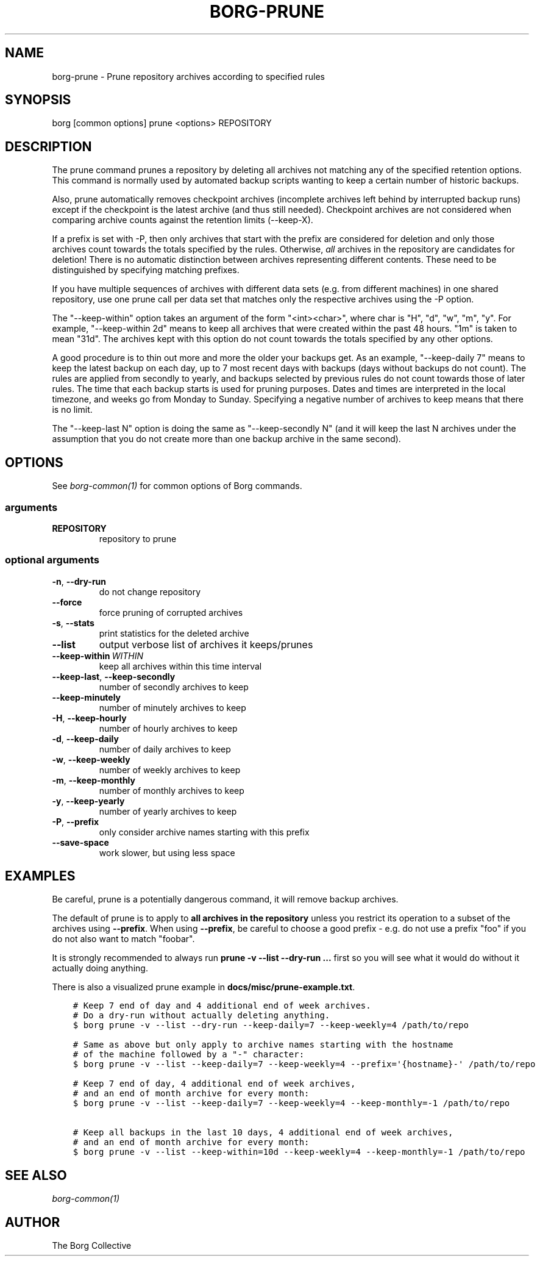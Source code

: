 .\" Man page generated from reStructuredText.
.
.TH BORG-PRUNE 1 "2017-05-17" "" "borg backup tool"
.SH NAME
borg-prune \- Prune repository archives according to specified rules
.
.nr rst2man-indent-level 0
.
.de1 rstReportMargin
\\$1 \\n[an-margin]
level \\n[rst2man-indent-level]
level margin: \\n[rst2man-indent\\n[rst2man-indent-level]]
-
\\n[rst2man-indent0]
\\n[rst2man-indent1]
\\n[rst2man-indent2]
..
.de1 INDENT
.\" .rstReportMargin pre:
. RS \\$1
. nr rst2man-indent\\n[rst2man-indent-level] \\n[an-margin]
. nr rst2man-indent-level +1
.\" .rstReportMargin post:
..
.de UNINDENT
. RE
.\" indent \\n[an-margin]
.\" old: \\n[rst2man-indent\\n[rst2man-indent-level]]
.nr rst2man-indent-level -1
.\" new: \\n[rst2man-indent\\n[rst2man-indent-level]]
.in \\n[rst2man-indent\\n[rst2man-indent-level]]u
..
.SH SYNOPSIS
.sp
borg [common options] prune <options> REPOSITORY
.SH DESCRIPTION
.sp
The prune command prunes a repository by deleting all archives not matching
any of the specified retention options. This command is normally used by
automated backup scripts wanting to keep a certain number of historic backups.
.sp
Also, prune automatically removes checkpoint archives (incomplete archives left
behind by interrupted backup runs) except if the checkpoint is the latest
archive (and thus still needed). Checkpoint archives are not considered when
comparing archive counts against the retention limits (\-\-keep\-X).
.sp
If a prefix is set with \-P, then only archives that start with the prefix are
considered for deletion and only those archives count towards the totals
specified by the rules.
Otherwise, \fIall\fP archives in the repository are candidates for deletion!
There is no automatic distinction between archives representing different
contents. These need to be distinguished by specifying matching prefixes.
.sp
If you have multiple sequences of archives with different data sets (e.g.
from different machines) in one shared repository, use one prune call per
data set that matches only the respective archives using the \-P option.
.sp
The "\-\-keep\-within" option takes an argument of the form "<int><char>",
where char is "H", "d", "w", "m", "y". For example, "\-\-keep\-within 2d" means
to keep all archives that were created within the past 48 hours.
"1m" is taken to mean "31d". The archives kept with this option do not
count towards the totals specified by any other options.
.sp
A good procedure is to thin out more and more the older your backups get.
As an example, "\-\-keep\-daily 7" means to keep the latest backup on each day,
up to 7 most recent days with backups (days without backups do not count).
The rules are applied from secondly to yearly, and backups selected by previous
rules do not count towards those of later rules. The time that each backup
starts is used for pruning purposes. Dates and times are interpreted in
the local timezone, and weeks go from Monday to Sunday. Specifying a
negative number of archives to keep means that there is no limit.
.sp
The "\-\-keep\-last N" option is doing the same as "\-\-keep\-secondly N" (and it will
keep the last N archives under the assumption that you do not create more than one
backup archive in the same second).
.SH OPTIONS
.sp
See \fIborg\-common(1)\fP for common options of Borg commands.
.SS arguments
.INDENT 0.0
.TP
.B REPOSITORY
repository to prune
.UNINDENT
.SS optional arguments
.INDENT 0.0
.TP
.B \-n\fP,\fB  \-\-dry\-run
do not change repository
.TP
.B \-\-force
force pruning of corrupted archives
.TP
.B \-s\fP,\fB  \-\-stats
print statistics for the deleted archive
.TP
.B \-\-list
output verbose list of archives it keeps/prunes
.TP
.BI \-\-keep\-within \ WITHIN
keep all archives within this time interval
.TP
.B \-\-keep\-last\fP,\fB  \-\-keep\-secondly
number of secondly archives to keep
.TP
.B \-\-keep\-minutely
number of minutely archives to keep
.TP
.B \-H\fP,\fB  \-\-keep\-hourly
number of hourly archives to keep
.TP
.B \-d\fP,\fB  \-\-keep\-daily
number of daily archives to keep
.TP
.B \-w\fP,\fB  \-\-keep\-weekly
number of weekly archives to keep
.TP
.B \-m\fP,\fB  \-\-keep\-monthly
number of monthly archives to keep
.TP
.B \-y\fP,\fB  \-\-keep\-yearly
number of yearly archives to keep
.TP
.B \-P\fP,\fB  \-\-prefix
only consider archive names starting with this prefix
.TP
.B \-\-save\-space
work slower, but using less space
.UNINDENT
.SH EXAMPLES
.sp
Be careful, prune is a potentially dangerous command, it will remove backup
archives.
.sp
The default of prune is to apply to \fBall archives in the repository\fP unless
you restrict its operation to a subset of the archives using \fB\-\-prefix\fP\&.
When using \fB\-\-prefix\fP, be careful to choose a good prefix \- e.g. do not use a
prefix "foo" if you do not also want to match "foobar".
.sp
It is strongly recommended to always run \fBprune \-v \-\-list \-\-dry\-run ...\fP
first so you will see what it would do without it actually doing anything.
.sp
There is also a visualized prune example in \fBdocs/misc/prune\-example.txt\fP\&.
.INDENT 0.0
.INDENT 3.5
.sp
.nf
.ft C
# Keep 7 end of day and 4 additional end of week archives.
# Do a dry\-run without actually deleting anything.
$ borg prune \-v \-\-list \-\-dry\-run \-\-keep\-daily=7 \-\-keep\-weekly=4 /path/to/repo

# Same as above but only apply to archive names starting with the hostname
# of the machine followed by a "\-" character:
$ borg prune \-v \-\-list \-\-keep\-daily=7 \-\-keep\-weekly=4 \-\-prefix=\(aq{hostname}\-\(aq /path/to/repo

# Keep 7 end of day, 4 additional end of week archives,
# and an end of month archive for every month:
$ borg prune \-v \-\-list \-\-keep\-daily=7 \-\-keep\-weekly=4 \-\-keep\-monthly=\-1 /path/to/repo

# Keep all backups in the last 10 days, 4 additional end of week archives,
# and an end of month archive for every month:
$ borg prune \-v \-\-list \-\-keep\-within=10d \-\-keep\-weekly=4 \-\-keep\-monthly=\-1 /path/to/repo
.ft P
.fi
.UNINDENT
.UNINDENT
.SH SEE ALSO
.sp
\fIborg\-common(1)\fP
.SH AUTHOR
The Borg Collective
.\" Generated by docutils manpage writer.
.
